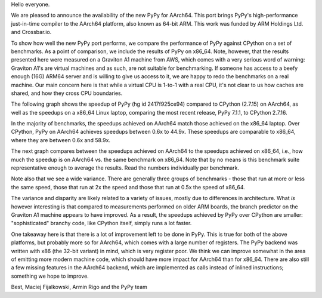 Hello everyone.

We are pleased to announce the availability of the new PyPy for AArch64. This
port brings PyPy's high-performance just-in-time compiler to the AArch64
platform, also known as 64-bit ARM. This work was funded by ARM Holdings Ltd.
and Crossbar.io.

To show how well the new PyPy port performs, we compare the performance of PyPy
against CPython on a set of benchmarks. As a point of comparison, we include the
results of PyPy on x86_64. Note, however, that the results presented here were
measured on a Graviton A1 machine from AWS, which comes with a very serious
word of warning: Graviton A1's are
virtual machines and as such, are not suitable for benchmarking. If someone
has access to a beefy enough (16G) ARM64 server and is willing to give
us access to it, we are happy to redo the benchmarks on a real machine.
Our main concern here is that while a virtual CPU is 1-to-1 with a real CPU, it's
not clear to us how caches are shared, and how they cross CPU boundaries.

The following graph shows the speedup of PyPy (hg id 2417f925ce94) compared to
CPython (2.7.15) on AArch64, as well as the speedups on a x86_64 Linux laptop,
comparing the most recent release, PyPy 7.1.1, to CPython 2.7.16.

.. image:: 2019-07-arm64-speedups.png

In the majority of benchmarks, the speedups achieved on AArch64 match those
achieved on the x86_64 laptop. Over CPython, PyPy on AArch64 achieves speedups
between 0.6x to 44.9x. These speedups are comparable to x86_64, where they are
between 0.6x and 58.9x.

The next graph compares between the speedups achieved on AArch64 to the speedups
achieved on x86_64, i.e., how much the speedup is on AArch64 vs. the same
benchmark on x86_64. Note that by no means is this benchmark suite
representative enough to average the results. Read the numbers individually per
benchmark.

.. image:: 2019-07-arm64-relative.png

Note also that we see a wide variance. There are generally three groups of
benchmarks - those that run at more or less the same speed, those that
run at 2x the speed and those that run at 0.5x the speed of x86_64.

The variance and disparity are likely related to a variety of issues, mostly due
to differences in architecture. What *is* however interesting is that compared
to measurements performed on older ARM boards, the branch predictor on the
Graviton A1 machine appears to have improved. As a result, the speedups achieved
by PyPy over CPython are smaller: "sophisticated" branchy code, like CPython
itself, simply runs a lot faster.

One takeaway here is that there is a lot of improvement left to be done
in PyPy. This is true for both of the above platforms, but probably more
so for AArch64, which comes with a large number of registers. The PyPy
backend was written with x86 (the 32-bit variant) in mind, which is very
register poor. We think we can improve somewhat in the area of emitting
more modern machine code, which should have more impact for AArch64
than for x86_64. There are also still a few missing features in the AArch64
backend, which are implemented as calls instead of inlined instructions;
something we hope to improve.

Best,
Maciej Fijalkowski, Armin Rigo and the PyPy team
